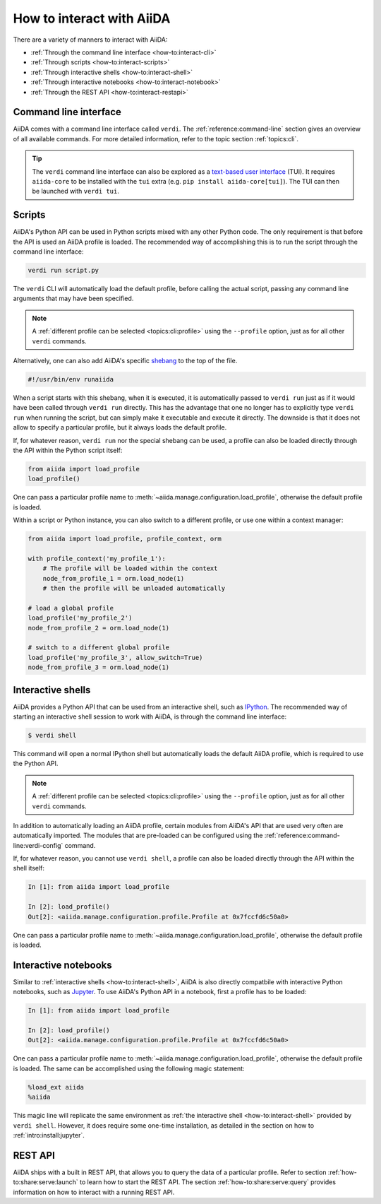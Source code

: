 .. _how-to:interact:

**************************
How to interact with AiiDA
**************************

There are a variety of manners to interact with AiiDA:

* :ref:`Through the command line interface <how-to:interact-cli>`
* :ref:`Through scripts <how-to:interact-scripts>`
* :ref:`Through interactive shells <how-to:interact-shell>`
* :ref:`Through interactive notebooks <how-to:interact-notebook>`
* :ref:`Through the REST API <how-to:interact-restapi>`


.. _how-to:interact-cli:

Command line interface
======================

AiiDA comes with a command line interface called ``verdi``.
The :ref:`reference:command-line` section gives an overview of all available commands.
For more detailed information, refer to the topic section :ref:`topics:cli`.

.. tip::

    The ``verdi`` command line interface can also be explored as a `text-based user interface <https://en.wikipedia.org/wiki/Text-based_user_interface>`_ (TUI).
    It requires ``aiida-core`` to be installed with the ``tui`` extra (e.g. ``pip install aiida-core[tui]``).
    The TUI can then be launched with ``verdi tui``.


.. _how-to:interact-scripts:

Scripts
=======

AiiDA's Python API can be used in Python scripts mixed with any other Python code.
The only requirement is that before the API is used an AiiDA profile is loaded.
The recommended way of accomplishing this is to run the script through the command line interface:

.. code-block:: console

    verdi run script.py

The ``verdi`` CLI will automatically load the default profile, before calling the actual script, passing any command line arguments that may have been specified.

.. note::

    A :ref:`different profile can be selected <topics:cli:profile>` using the ``--profile`` option, just as for all other ``verdi`` commands.

Alternatively, one can also add AiiDA's specific `shebang <https://en.wikipedia.org/wiki/Shebang_(Unix)>`_ to the top of the file.

.. code-block:: bash

    #!/usr/bin/env runaiida

When a script starts with this shebang, when it is executed, it is automatically passed to ``verdi run`` just as if it would have been called through ``verdi run`` directly.
This has the advantage that one no longer has to explicitly type ``verdi run`` when running the script, but can simply make it executable and execute it directly.
The downside is that it does not allow to specify a particular profile, but it always loads the default profile.

If, for whatever reason, ``verdi run`` nor the special shebang can be used, a profile can also be loaded directly through the API within the Python script itself:

.. code-block:: python

    from aiida import load_profile
    load_profile()

One can pass a particular profile name to :meth:`~aiida.manage.configuration.load_profile`, otherwise the default profile is loaded.

Within a script or Python instance, you can also switch to a different profile, or use one within a context manager:

.. code-block:: python

    from aiida import load_profile, profile_context, orm

    with profile_context('my_profile_1'):
        # The profile will be loaded within the context
        node_from_profile_1 = orm.load_node(1)
        # then the profile will be unloaded automatically

    # load a global profile
    load_profile('my_profile_2')
    node_from_profile_2 = orm.load_node(1)

    # switch to a different global profile
    load_profile('my_profile_3', allow_switch=True)
    node_from_profile_3 = orm.load_node(1)

.. _how-to:interact-shell:

Interactive shells
==================

AiiDA provides a Python API that can be used from an interactive shell, such as `IPython <https://ipython.org/>`_.
The recommended way of starting an interactive shell session to work with AiiDA, is through the command line interface:

.. code-block:: console

    $ verdi shell

This command will open a normal IPython shell but automatically loads the default AiiDA profile, which is required to use the Python API.

.. note::

    A :ref:`different profile can be selected <topics:cli:profile>` using the ``--profile`` option, just as for all other ``verdi`` commands.

In addition to automatically loading an AiiDA profile, certain modules from AiiDA's API that are used very often are automatically imported.
The modules that are pre-loaded can be configured using the :ref:`reference:command-line:verdi-config` command.

If, for whatever reason, you cannot use ``verdi shell``, a profile can also be loaded directly through the API within the shell itself:

.. code-block:: ipython

    In [1]: from aiida import load_profile

    In [2]: load_profile()
    Out[2]: <aiida.manage.configuration.profile.Profile at 0x7fccfd6c50a0>

One can pass a particular profile name to :meth:`~aiida.manage.configuration.load_profile`, otherwise the default profile is loaded.


.. _how-to:interact-notebook:

Interactive notebooks
=====================

Similar to :ref:`interactive shells <how-to:interact-shell>`, AiiDA is also directly compatbile with interactive Python notebooks, such as `Jupyter <https://jupyter.org/>`_.
To use AiiDA's Python API in a notebook, first a profile has to be loaded:

.. code-block:: ipython

    In [1]: from aiida import load_profile

    In [2]: load_profile()
    Out[2]: <aiida.manage.configuration.profile.Profile at 0x7fccfd6c50a0>

One can pass a particular profile name to :meth:`~aiida.manage.configuration.load_profile`, otherwise the default profile is loaded.
The same can be accomplished using the following magic statement:

.. code-block:: ipython

    %load_ext aiida
    %aiida

This magic line will replicate the same environment as :ref:`the interactive shell <how-to:interact-shell>` provided by ``verdi shell``.
However, it does require some one-time installation, as detailed in the section on how to :ref:`intro:install:jupyter`.


.. _how-to:interact-restapi:

REST API
========

AiiDA ships with a built in REST API, that allows you to query the data of a particular profile.
Refer to section :ref:`how-to:share:serve:launch` to learn how to start the REST API.
The section :ref:`how-to:share:serve:query` provides information on how to interact with a running REST API.
